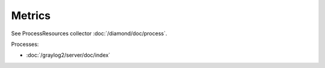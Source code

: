 Metrics
=======

See ProcessResources collector :doc:`/diamond/doc/process`.

Processes:

* :doc:`/graylog2/server/doc/index`
